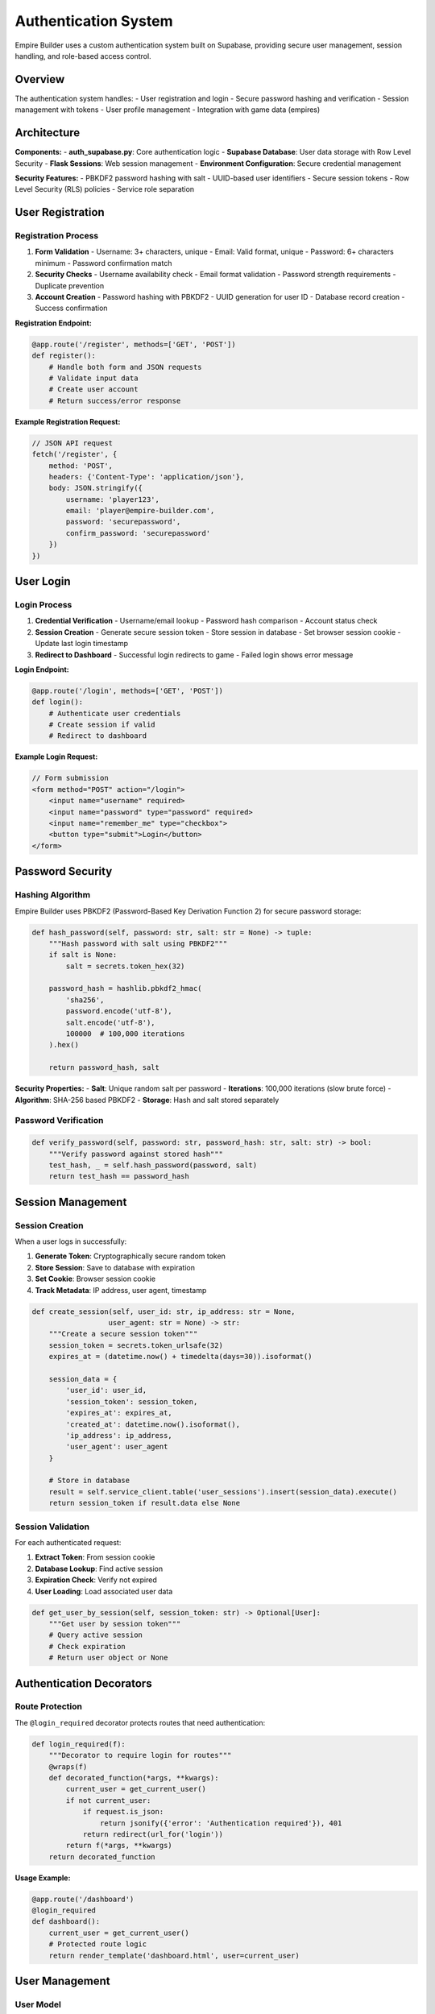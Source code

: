 Authentication System
=====================

Empire Builder uses a custom authentication system built on Supabase, providing secure user management, session handling, and role-based access control.

Overview
--------

The authentication system handles:
- User registration and login
- Secure password hashing and verification
- Session management with tokens
- User profile management
- Integration with game data (empires)

Architecture
------------

**Components:**
- **auth_supabase.py**: Core authentication logic
- **Supabase Database**: User data storage with Row Level Security
- **Flask Sessions**: Web session management
- **Environment Configuration**: Secure credential management

**Security Features:**
- PBKDF2 password hashing with salt
- UUID-based user identifiers
- Secure session tokens
- Row Level Security (RLS) policies
- Service role separation

User Registration
-----------------

Registration Process
~~~~~~~~~~~~~~~~~~~~

1. **Form Validation**
   - Username: 3+ characters, unique
   - Email: Valid format, unique
   - Password: 6+ characters minimum
   - Password confirmation match

2. **Security Checks**
   - Username availability check
   - Email format validation
   - Password strength requirements
   - Duplicate prevention

3. **Account Creation**
   - Password hashing with PBKDF2
   - UUID generation for user ID
   - Database record creation
   - Success confirmation

**Registration Endpoint:**

.. code-block:: python

   @app.route('/register', methods=['GET', 'POST'])
   def register():
       # Handle both form and JSON requests
       # Validate input data
       # Create user account
       # Return success/error response

**Example Registration Request:**

.. code-block:: javascript

   // JSON API request
   fetch('/register', {
       method: 'POST',
       headers: {'Content-Type': 'application/json'},
       body: JSON.stringify({
           username: 'player123',
           email: 'player@empire-builder.com',
           password: 'securepassword',
           confirm_password: 'securepassword'
       })
   })

User Login
----------

Login Process
~~~~~~~~~~~~~

1. **Credential Verification**
   - Username/email lookup
   - Password hash comparison
   - Account status check

2. **Session Creation**
   - Generate secure session token
   - Store session in database
   - Set browser session cookie
   - Update last login timestamp

3. **Redirect to Dashboard**
   - Successful login redirects to game
   - Failed login shows error message

**Login Endpoint:**

.. code-block:: python

   @app.route('/login', methods=['GET', 'POST'])
   def login():
       # Authenticate user credentials
       # Create session if valid
       # Redirect to dashboard

**Example Login Request:**

.. code-block:: javascript

   // Form submission
   <form method="POST" action="/login">
       <input name="username" required>
       <input name="password" type="password" required>
       <input name="remember_me" type="checkbox">
       <button type="submit">Login</button>
   </form>

Password Security
-----------------

Hashing Algorithm
~~~~~~~~~~~~~~~~~

Empire Builder uses PBKDF2 (Password-Based Key Derivation Function 2) for secure password storage:

.. code-block:: python

   def hash_password(self, password: str, salt: str = None) -> tuple:
       """Hash password with salt using PBKDF2"""
       if salt is None:
           salt = secrets.token_hex(32)
       
       password_hash = hashlib.pbkdf2_hmac(
           'sha256',
           password.encode('utf-8'),
           salt.encode('utf-8'),
           100000  # 100,000 iterations
       ).hex()
       
       return password_hash, salt

**Security Properties:**
- **Salt**: Unique random salt per password
- **Iterations**: 100,000 iterations (slow brute force)
- **Algorithm**: SHA-256 based PBKDF2
- **Storage**: Hash and salt stored separately

Password Verification
~~~~~~~~~~~~~~~~~~~~~

.. code-block:: python

   def verify_password(self, password: str, password_hash: str, salt: str) -> bool:
       """Verify password against stored hash"""
       test_hash, _ = self.hash_password(password, salt)
       return test_hash == password_hash

Session Management
------------------

Session Creation
~~~~~~~~~~~~~~~~

When a user logs in successfully:

1. **Generate Token**: Cryptographically secure random token
2. **Store Session**: Save to database with expiration
3. **Set Cookie**: Browser session cookie
4. **Track Metadata**: IP address, user agent, timestamp

.. code-block:: python

   def create_session(self, user_id: str, ip_address: str = None, 
                     user_agent: str = None) -> str:
       """Create a secure session token"""
       session_token = secrets.token_urlsafe(32)
       expires_at = (datetime.now() + timedelta(days=30)).isoformat()
       
       session_data = {
           'user_id': user_id,
           'session_token': session_token,
           'expires_at': expires_at,
           'created_at': datetime.now().isoformat(),
           'ip_address': ip_address,
           'user_agent': user_agent
       }
       
       # Store in database
       result = self.service_client.table('user_sessions').insert(session_data).execute()
       return session_token if result.data else None

Session Validation
~~~~~~~~~~~~~~~~~~

For each authenticated request:

1. **Extract Token**: From session cookie
2. **Database Lookup**: Find active session
3. **Expiration Check**: Verify not expired
4. **User Loading**: Load associated user data

.. code-block:: python

   def get_user_by_session(self, session_token: str) -> Optional[User]:
       """Get user by session token"""
       # Query active session
       # Check expiration
       # Return user object or None

Authentication Decorators
-------------------------

Route Protection
~~~~~~~~~~~~~~~~

The ``@login_required`` decorator protects routes that need authentication:

.. code-block:: python

   def login_required(f):
       """Decorator to require login for routes"""
       @wraps(f)
       def decorated_function(*args, **kwargs):
           current_user = get_current_user()
           if not current_user:
               if request.is_json:
                   return jsonify({'error': 'Authentication required'}), 401
               return redirect(url_for('login'))
           return f(*args, **kwargs)
       return decorated_function

**Usage Example:**

.. code-block:: python

   @app.route('/dashboard')
   @login_required
   def dashboard():
       current_user = get_current_user()
       # Protected route logic
       return render_template('dashboard.html', user=current_user)

User Management
---------------

User Model
~~~~~~~~~~

.. code-block:: python

   @dataclass
   class User:
       id: str              # UUID primary key
       username: str        # Unique username
       email: str          # Unique email address
       password_hash: str   # Hashed password
       salt: str           # Password salt
       created_at: str     # Registration timestamp
       last_login: str     # Last login timestamp
       is_active: bool     # Account status
       empire_id: str      # Linked empire (optional)

User Operations
~~~~~~~~~~~~~~~

**Get Current User:**

.. code-block:: python

   def get_current_user() -> Optional[User]:
       """Get currently logged-in user"""
       session_token = session.get('session_token')
       if session_token:
           return supabase_auth_db.get_user_by_session(session_token)
       return None

**Update User Profile:**

.. code-block:: python

   def update_user_profile(user_id: str, updates: dict):
       """Update user profile information"""
       # Validate updates
       # Apply changes to database
       # Return success/failure

**Link User to Empire:**

.. code-block:: python

   def link_user_to_empire(self, user_id: str, empire_id: str):
       """Link user account to game empire"""
       service_client = self.service_client or self.client
       service_client.table('users').update({
           'empire_id': empire_id
       }).eq('id', user_id).execute()

Database Schema
---------------

Users Table
~~~~~~~~~~~

.. code-block:: sql

   CREATE TABLE users (
       id UUID DEFAULT gen_random_uuid() PRIMARY KEY,
       username VARCHAR(50) UNIQUE NOT NULL,
       email VARCHAR(255) UNIQUE NOT NULL,
       password_hash VARCHAR(255) NOT NULL,
       salt VARCHAR(255) NOT NULL,
       created_at TIMESTAMP WITH TIME ZONE DEFAULT NOW(),
       last_login TIMESTAMP WITH TIME ZONE,
       is_active BOOLEAN DEFAULT TRUE,
       empire_id UUID REFERENCES empires(id)
   );

User Sessions Table
~~~~~~~~~~~~~~~~~~~

.. code-block:: sql

   CREATE TABLE user_sessions (
       id UUID DEFAULT gen_random_uuid() PRIMARY KEY,
       user_id UUID REFERENCES users(id) ON DELETE CASCADE,
       session_token VARCHAR(255) UNIQUE NOT NULL,
       expires_at TIMESTAMP WITH TIME ZONE NOT NULL,
       created_at TIMESTAMP WITH TIME ZONE DEFAULT NOW(),
       ip_address INET,
       user_agent TEXT
   );

Row Level Security
~~~~~~~~~~~~~~~~~~

.. code-block:: sql

   -- Enable RLS on users table
   ALTER TABLE users ENABLE ROW LEVEL SECURITY;

   -- Service role can manage all users
   CREATE POLICY "Service role can manage users" ON users
   FOR ALL USING (auth.role() = 'service_role');

   -- Users can view their own data
   CREATE POLICY "Users can view own data" ON users
   FOR SELECT USING (auth.uid() = id);

Security Considerations
-----------------------

Best Practices
~~~~~~~~~~~~~~

**Password Security:**
- Minimum 6 characters (consider increasing)
- PBKDF2 with 100,000 iterations
- Unique salt per password
- Secure random salt generation

**Session Security:**
- Cryptographically secure tokens
- 30-day expiration (configurable)
- IP and user agent tracking
- Automatic cleanup of expired sessions

**Database Security:**
- Row Level Security enabled
- Service role for admin operations
- Separate anon key for client operations
- Environment variable configuration

**Application Security:**
- Input validation and sanitization
- CSRF protection (Flask-WTF recommended)
- Rate limiting on auth endpoints
- Secure cookie configuration

Common Issues and Solutions
---------------------------

Registration Problems
~~~~~~~~~~~~~~~~~~~~~

**"Row Level Security" Error:**
- Ensure service key is used for user creation
- Verify RLS policies are correctly configured
- Check that service client is initialized

**"Username already exists":**
- Implement proper uniqueness checking
- Provide clear error messages
- Consider case-insensitive usernames

Login Problems
~~~~~~~~~~~~~~

**"Invalid username or password":**
- Check password hashing consistency
- Verify database connection
- Ensure user account is active

**Session Issues:**
- Check session token generation
- Verify database session storage
- Confirm cookie configuration

**Environment Variables:**
- Use ``load_dotenv(override=True)`` to override system vars
- Verify all required variables are set
- Check for typos in variable names

Testing Authentication
----------------------

Debug Scripts
~~~~~~~~~~~~~

The project includes debug scripts for testing:

**Registration Test:**

.. code-block:: bash

   python debug_registration.py

**Login Test:**

.. code-block:: bash

   python debug_login.py

**Connection Test:**

.. code-block:: bash

   python test_simple_connection.py

Manual Testing
~~~~~~~~~~~~~~

1. **Registration Flow:**
   - Try valid registration
   - Test validation errors
   - Verify database records

2. **Login Flow:**
   - Test valid credentials
   - Test invalid credentials
   - Verify session creation

3. **Session Management:**
   - Test protected routes
   - Verify logout functionality
   - Check session expiration

API Integration
---------------

For external applications or mobile clients:

**JSON API Endpoints:**
- ``POST /register``: Create new account
- ``POST /login``: Authenticate user
- ``POST /logout``: End session
- ``GET /api/user/profile``: Get user info

**Authentication Headers:**
- Use session tokens in Authorization header
- Support both cookie and header auth
- Consistent error responses

This authentication system provides a secure, scalable foundation for Empire Builder's user management needs while maintaining flexibility for future enhancements.